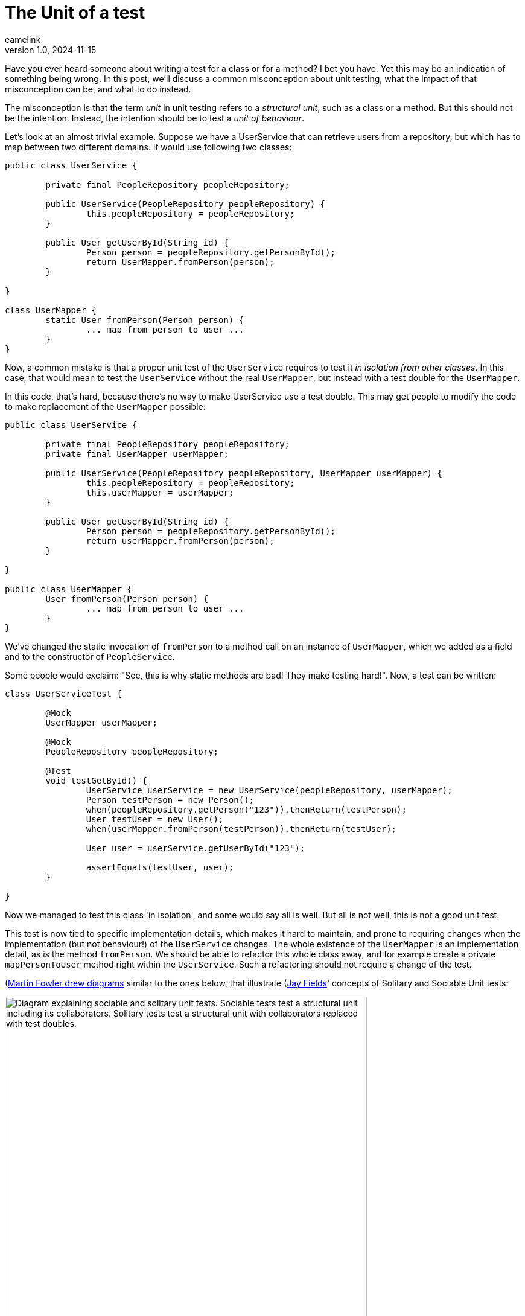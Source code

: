 = The Unit of a test
eamelink
v1.0, 2024-11-15
:title: The Unit of a test
:lang: en
:tags: [java, testing, quality, java-vs-world, java-over-java]

Have you ever heard someone about writing a test for a class or for a method? I bet you have. Yet this may be an indication of something being wrong. In this post, we'll discuss a common misconception about unit testing, what the impact of that misconception can be, and what to do instead.

The misconception is that the term _unit_ in unit testing refers to a _structural unit_, such as a class or a method. But this should not be the intention. Instead, the intention should be to test a _unit of behaviour_. 

Let's look at an almost trivial example. Suppose we have a UserService that can retrieve users from a repository, but which has to map between two different domains. It would use following two classes:

[source, java]
----
public class UserService {

	private final PeopleRepository peopleRepository;

	public UserService(PeopleRepository peopleRepository) {
		this.peopleRepository = peopleRepository;
	}

	public User getUserById(String id) {
		Person person = peopleRepository.getPersonById();
		return UserMapper.fromPerson(person);
	}

}

class UserMapper {
	static User fromPerson(Person person) {
		... map from person to user ...
	}
}
----

Now, a common mistake is that a proper unit test of the `UserService` requires to test it _in isolation from other classes_. In this case, that would mean to test the `UserService` without the real `UserMapper`, but instead with a test double for the `UserMapper`. 

In this code, that's hard, because there's no way to make UserService use a test double. This may get people to modify the code to make replacement of the `UserMapper` possible:

[source, java]
----
public class UserService {

	private final PeopleRepository peopleRepository;
	private final UserMapper userMapper;

	public UserService(PeopleRepository peopleRepository, UserMapper userMapper) {
		this.peopleRepository = peopleRepository;
		this.userMapper = userMapper;
	}

	public User getUserById(String id) {
		Person person = peopleRepository.getPersonById();
		return userMapper.fromPerson(person);
	}

}

public class UserMapper {
	User fromPerson(Person person) {
		... map from person to user ...
	}
}
----

We've changed the static invocation of `fromPerson` to a method call on an instance of `UserMapper`, which we added as a field and to the constructor of `PeopleService`.

Some people would exclaim: "See, this is why static methods are bad! They make testing hard!". Now, a test can be written:

[source, java]
----
class UserServiceTest {

	@Mock
	UserMapper userMapper;

	@Mock
	PeopleRepository peopleRepository;

	@Test
	void testGetById() {
		UserService userService = new UserService(peopleRepository, userMapper);
		Person testPerson = new Person();
		when(peopleRepository.getPerson("123")).thenReturn(testPerson);
		User testUser = new User();
		when(userMapper.fromPerson(testPerson)).thenReturn(testUser);

		User user = userService.getUserById("123");

		assertEquals(testUser, user);
	}

}
----

Now we managed to test this class 'in isolation', and some would say all is well. But all is not well, this is not a good unit test.

This test is now tied to specific implementation details, which makes it hard to maintain, and prone to requiring changes when the implementation (but not behaviour!) of the `UserService` changes. The whole existence of the `UserMapper` is an implementation detail, as is the method `fromPerson`. We should be able to refactor this whole class away, and for example create a private `mapPersonToUser` method right within the `UserService`. Such a refactoring should not require a change of the test.

(https://martinfowler.com/bliki/UnitTest.html)[Martin Fowler drew diagrams] similar to the ones below, that illustrate (https://leanpub.com/wewut)[Jay Fields]' concepts of Solitary and Sociable Unit tests:

image::../media/2024-11-15-the-unit-of-a-test/sociable-and-solitary-tests.png["Diagram explaining sociable and solitary unit tests. Sociable tests test a structural unit including its collaborators. Solitary tests test a structural unit with collaborators replaced with test doubles.",600]

In our example, we could draw it with the following classes 

image::../media/2024-11-15-the-unit-of-a-test/our-test-solitary.png["Diagram showing how using the solitary testing style causes the test to be tied to implementation details such as the interface between UserService and UserMapper",400]

Note that we took the solitary unit test approach here. The disadvantage is that now we've tied the test to the interface between the `UserService` class and it's collaborator `UserMapper`.

If we would have made a sociable unit test instead, that would not have happened. We could have used the original code with the static method invocation of `UserMapper.fromPerson`, and our test would look like this:

[source,java]
----
class UserServiceTest {

	@Mock
	PeopleRepository peopleRepository;

	@Test
	testGetById() {
		UserService userService = new UserService(peopleRepository);
		when(peopleRepository.getPerson("123")).thenReturn(testPerson);
		User user = userService.getUserById("123");
		assertEquals("123", user.id);
	}

}
----

Our test is now simpler and no longer tied to the interface of `UserMapper`. As a diagram, it would now look like the following:

image::../media/2024-11-15-the-unit-of-a-test/our-test-sociable.png["Diagram showing how our updated test uses the sociable style for the UserMapper collaborator, and which illustrates that the 'unit of behaviour' is implemented by the combination of the UserService and UserMapper",400]

Here, we drew the dashed green line around both the `UserService` and the `UserMapper`, which together provide the _unit of behaviour_ we're trying to test.

Some final considerations. Maybe you _also_ want to have tests for `UserMapper`, because it may have complex behaviour. That's fine. There's nothing wrong with the tests for the `UserService` using the real `UserMapper`, and there also being additional tests that provide better coverage of `UserMapper`.

In our code, we did use mocks for `UserRepository`, because we considered that a different unit of behaviour. Or maybe because it's slow to test or modifies shared state. Unfortunately there are no hard rules for what exactly is a unit of behaviour, certainly not one that's as easy as the structural unit counterpart of 'one class' or 'one method'. Picking a suitable unit of behaviour requires some taste. One thing you could take into consideration is whether a class really exposes a public interface (not in the technical sense of `public` or `interface`, but in the conceptual sense), that includes a clear contract and is relatively stable. If it does, replacing it with a test double may make sense. But classes that merely exist as an implementation detail are best tested in a sociable way.

